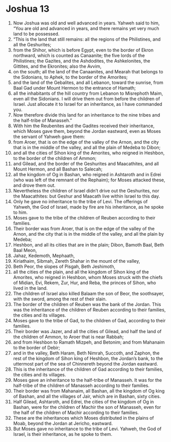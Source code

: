 ﻿
* Joshua 13
1. Now Joshua was old and well advanced in years. Yahweh said to him, “You are old and advanced in years, and there remains yet very much land to be possessed. 
2. “This is the land that still remains: all the regions of the Philistines, and all the Geshurites; 
3. from the Shihor, which is before Egypt, even to the border of Ekron northward, which is counted as Canaanite; the five lords of the Philistines; the Gazites, and the Ashdodites, the Ashkelonites, the Gittites, and the Ekronites; also the Avvim, 
4. on the south; all the land of the Canaanites, and Mearah that belongs to the Sidonians, to Aphek, to the border of the Amorites; 
5. and the land of the Gebalites, and all Lebanon, toward the sunrise, from Baal Gad under Mount Hermon to the entrance of Hamath; 
6. all the inhabitants of the hill country from Lebanon to Misrephoth Maim, even all the Sidonians. I will drive them out from before the children of Israel. Just allocate it to Israel for an inheritance, as I have commanded you. 
7. Now therefore divide this land for an inheritance to the nine tribes and the half-tribe of Manasseh.” 
8. With him the Reubenites and the Gadites received their inheritance, which Moses gave them, beyond the Jordan eastward, even as Moses the servant of Yahweh gave them: 
9. from Aroer, that is on the edge of the valley of the Arnon, and the city that is in the middle of the valley, and all the plain of Medeba to Dibon; 
10. and all the cities of Sihon king of the Amorites, who reigned in Heshbon, to the border of the children of Ammon; 
11. and Gilead, and the border of the Geshurites and Maacathites, and all Mount Hermon, and all Bashan to Salecah; 
12. all the kingdom of Og in Bashan, who reigned in Ashtaroth and in Edrei (who was left of the remnant of the Rephaim); for Moses attacked these, and drove them out. 
13. Nevertheless the children of Israel didn’t drive out the Geshurites, nor the Maacathites: but Geshur and Maacath live within Israel to this day. 
14. Only he gave no inheritance to the tribe of Levi. The offerings of Yahweh, the God of Israel, made by fire are his inheritance, as he spoke to him. 
15. Moses gave to the tribe of the children of Reuben according to their families. 
16. Their border was from Aroer, that is on the edge of the valley of the Arnon, and the city that is in the middle of the valley, and all the plain by Medeba; 
17. Heshbon, and all its cities that are in the plain; Dibon, Bamoth Baal, Beth Baal Meon, 
18. Jahaz, Kedemoth, Mephaath, 
19. Kiriathaim, Sibmah, Zereth Shahar in the mount of the valley, 
20. Beth Peor, the slopes of Pisgah, Beth Jeshimoth, 
21. all the cities of the plain, and all the kingdom of Sihon king of the Amorites, who reigned in Heshbon, whom Moses struck with the chiefs of Midian, Evi, Rekem, Zur, Hur, and Reba, the princes of Sihon, who lived in the land. 
22. The children of Israel also killed Balaam the son of Beor, the soothsayer, with the sword, among the rest of their slain. 
23. The border of the children of Reuben was the bank of the Jordan. This was the inheritance of the children of Reuben according to their families, the cities and its villages. 
24. Moses gave to the tribe of Gad, to the children of Gad, according to their families. 
25. Their border was Jazer, and all the cities of Gilead, and half the land of the children of Ammon, to Aroer that is near Rabbah; 
26. and from Heshbon to Ramath Mizpeh, and Betonim; and from Mahanaim to the border of Debir; 
27. and in the valley, Beth Haram, Beth Nimrah, Succoth, and Zaphon, the rest of the kingdom of Sihon king of Heshbon, the Jordan’s bank, to the uttermost part of the sea of Chinnereth beyond the Jordan eastward. 
28. This is the inheritance of the children of Gad according to their families, the cities and its villages. 
29. Moses gave an inheritance to the half-tribe of Manasseh. It was for the half-tribe of the children of Manasseh according to their families. 
30. Their border was from Mahanaim, all Bashan, all the kingdom of Og king of Bashan, and all the villages of Jair, which are in Bashan, sixty cities. 
31. Half Gilead, Ashtaroth, and Edrei, the cities of the kingdom of Og in Bashan, were for the children of Machir the son of Manasseh, even for the half of the children of Machir according to their families. 
32. These are the inheritances which Moses distributed in the plains of Moab, beyond the Jordan at Jericho, eastward. 
33. But Moses gave no inheritance to the tribe of Levi. Yahweh, the God of Israel, is their inheritance, as he spoke to them. 
